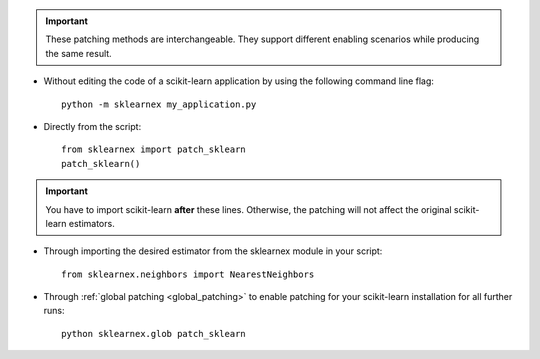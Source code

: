 .. ******************************************************************************
.. * Copyright 2021 Intel Corporation
.. *
.. * Licensed under the Apache License, Version 2.0 (the "License");
.. * you may not use this file except in compliance with the License.
.. * You may obtain a copy of the License at
.. *
.. *     http://www.apache.org/licenses/LICENSE-2.0
.. *
.. * Unless required by applicable law or agreed to in writing, software
.. * distributed under the License is distributed on an "AS IS" BASIS,
.. * WITHOUT WARRANTIES OR CONDITIONS OF ANY KIND, either express or implied.
.. * See the License for the specific language governing permissions and
.. * limitations under the License.
.. *******************************************************************************/

.. important::

    These patching methods are interchangeable.
    They support different enabling scenarios while producing the same result.

- Without editing the code of a scikit-learn application by using the following command line flag::

    python -m sklearnex my_application.py

- Directly from the script::

    from sklearnex import patch_sklearn
    patch_sklearn()

.. important::

    You have to import scikit-learn **after** these lines. Otherwise, the patching will not affect the original scikit-learn estimators.

- Through importing the desired estimator from the sklearnex module in your script::

    from sklearnex.neighbors import NearestNeighbors

- Through :ref:`global patching <global_patching>` to enable patching for your scikit-learn installation for all further runs::

    python sklearnex.glob patch_sklearn

